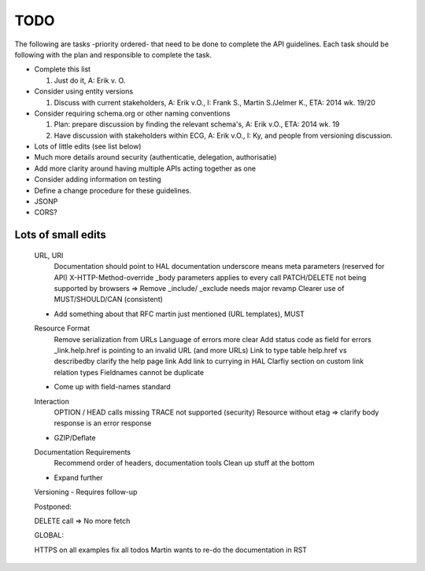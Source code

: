 TODO
====

The following are tasks -priority ordered- that need to be done to complete the API guidelines.
Each task should be following with the plan and responsible to complete the task.

* Complete this list

  #. Just do it, A: Erik v. O.

* Consider using entity versions

  #. Discuss with current stakeholders, A: Erik v.O., I: Frank S., Martin S./Jelmer K., ETA: 2014 wk. 19/20

* Consider requiring schema.org or other naming conventions

  #. Plan: prepare discussion by finding the relevant schema's, A: Erik v.O., ETA: 2014 wk. 19
  #. Have discussion with stakeholders within ECG, A: Erik v.O., I: Ky, and people from versioning discussion.

* Lots of little edits (see list below)
* Much more details around security (authenticatie, delegation, authorisatie)
* Add more clarity around having multiple APIs acting together as one
* Consider adding information on testing
* Define a change procedure for these guidelines.

* JSONP
* CORS?

Lots of small edits
~~~~~~~~~~~~~~~~~~~

    URL, URI
        Documentation should point to HAL documentation
        underscore means meta parameters (reserved for API)
        X-HTTP-Method-override
        _body parameters applies to every call
        PATCH/DELETE not being supported by browsers => Remove
        _include/ _exclude needs major revamp
        Clearer use of MUST/SHOULD/CAN (consistent)
    - Add something about that RFC martin just mentioned (URL templates), MUST
    Resource Format
        Remove serialization from URLs
        Language of errors more clear
        Add status code as field for errors
        _link.help.href is pointing to an invalid URL (and more URLs)
        Link to type table
        help.href vs describedby
        clarify the help page link
        Add link to currying in HAL
        Clarfiy section on custom link relation types
        Fieldnames cannot be duplicate
    - Come up with field-names standard
    Interaction
        OPTION / HEAD calls missing
        TRACE not supported (security)
        Resource without etag => clarify body response is an error response
    - GZIP/Deflate
    Documentation Requirements
        Recommend order of headers, documentation tools
        Clean up stuff at the bottom
    - Expand further
    Versioning
    - Requires follow-up

    Postponed:

    DELETE call => No more fetch

    GLOBAL:

    HTTPS on all examples
    fix all todos
    Martin wants to re-do the documentation in RST

